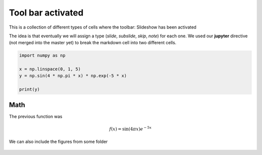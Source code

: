 Tool bar activated
------------------

This is a collection of different types of cells where the toolbar: Slideshow has been activated

.. jupyter::
	:cell-break:


The idea is that eventually we will assign a type (*slide*, *subslide*, *skip*, *note*) for each one. We used our **jupyter** directive  (not merged into the master yet) to break the markdown cell into two different cells.


.. code:: python3

    import numpy as np

    x = np.linspace(0, 1, 5)
    y = np.sin(4 * np.pi * x) * np.exp(-5 * x)

    print(y)

Math 
++++

The previous function was 

.. math:: f(x)=\sin(4\pi x)e^{-5x}


.. jupyter::
    :cell-break:
    :slide: subslide

We can also include the figures from some folder


.. figure:: _static/hood.jpg